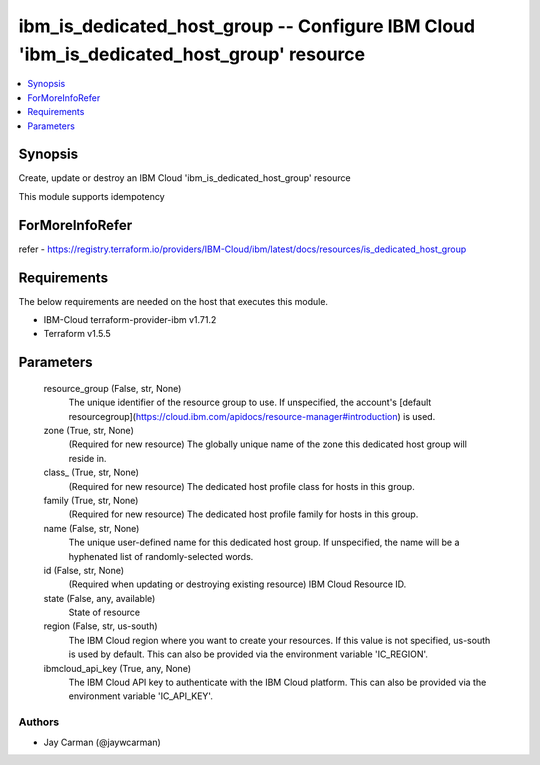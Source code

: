 
ibm_is_dedicated_host_group -- Configure IBM Cloud 'ibm_is_dedicated_host_group' resource
=========================================================================================

.. contents::
   :local:
   :depth: 1


Synopsis
--------

Create, update or destroy an IBM Cloud 'ibm_is_dedicated_host_group' resource

This module supports idempotency


ForMoreInfoRefer
----------------
refer - https://registry.terraform.io/providers/IBM-Cloud/ibm/latest/docs/resources/is_dedicated_host_group

Requirements
------------
The below requirements are needed on the host that executes this module.

- IBM-Cloud terraform-provider-ibm v1.71.2
- Terraform v1.5.5



Parameters
----------

  resource_group (False, str, None)
    The unique identifier of the resource group to use. If unspecified, the account's [default resourcegroup](https://cloud.ibm.com/apidocs/resource-manager#introduction) is used.


  zone (True, str, None)
    (Required for new resource) The globally unique name of the zone this dedicated host group will reside in.


  class_ (True, str, None)
    (Required for new resource) The dedicated host profile class for hosts in this group.


  family (True, str, None)
    (Required for new resource) The dedicated host profile family for hosts in this group.


  name (False, str, None)
    The unique user-defined name for this dedicated host group. If unspecified, the name will be a hyphenated list of randomly-selected words.


  id (False, str, None)
    (Required when updating or destroying existing resource) IBM Cloud Resource ID.


  state (False, any, available)
    State of resource


  region (False, str, us-south)
    The IBM Cloud region where you want to create your resources. If this value is not specified, us-south is used by default. This can also be provided via the environment variable 'IC_REGION'.


  ibmcloud_api_key (True, any, None)
    The IBM Cloud API key to authenticate with the IBM Cloud platform. This can also be provided via the environment variable 'IC_API_KEY'.













Authors
~~~~~~~

- Jay Carman (@jaywcarman)

